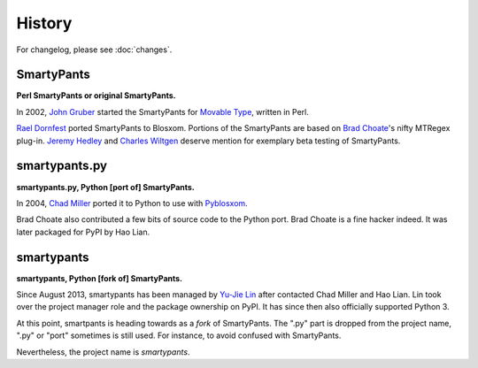 =======
History
=======

For changelog, please see :doc:`changes`.


SmartyPants
===========

**Perl SmartyPants or original SmartyPants.**

In 2002, `John Gruber`_  started the SmartyPants for `Movable Type`_, written
in Perl.

.. _John Gruber: http://daringfireball.net/
.. _Movable Type: http://www.movabletype.org/

`Rael Dornfest`_ ported SmartyPants to Blosxom. Portions of the SmartyPants are
based on `Brad Choate`_'s nifty MTRegex plug-in. `Jeremy Hedley`_ and
`Charles Wiltgen`_ deserve mention for exemplary beta testing of SmartyPants.

.. _Brad Choate: http://bradchoate.com/
.. _Jeremy Hedley: http://antipixel.com/
.. _Charles Wiltgen: http://playbacktime.com/
.. _Rael Dornfest: http://raelity.org/


smartypants.py
==============

**smartypants.py, Python [port of] SmartyPants.**

In 2004, `Chad Miller`_ ported it to Python to use with Pyblosxom_.

.. _Chad Miller: http://web.chad.org/
.. _Pyblosxom: http://pyblosxom.github.io/

Brad Choate also contributed a few bits of source code to the Python port.
Brad Choate is a fine hacker indeed. It was later packaged for PyPI by
Hao Lian.


smartypants
===========

**smartypants, Python [fork of] SmartyPants.**

Since August 2013, smartypants has been managed by `Yu-Jie Lin`_ after
contacted Chad Miller and Hao Lian. Lin took over the project manager role and
the package ownership on PyPI. It has since then also officially supported
Python 3.

.. _Yu-Jie Lin: http://yjl.im/

At this point, smartpants is heading towards as a *fork* of SmartyPants. The
".py" part is dropped from the project name, ".py" or "port" sometimes is still
used. For instance, to avoid confused with SmartyPants.

Nevertheless, the project name is *smartypants*.
